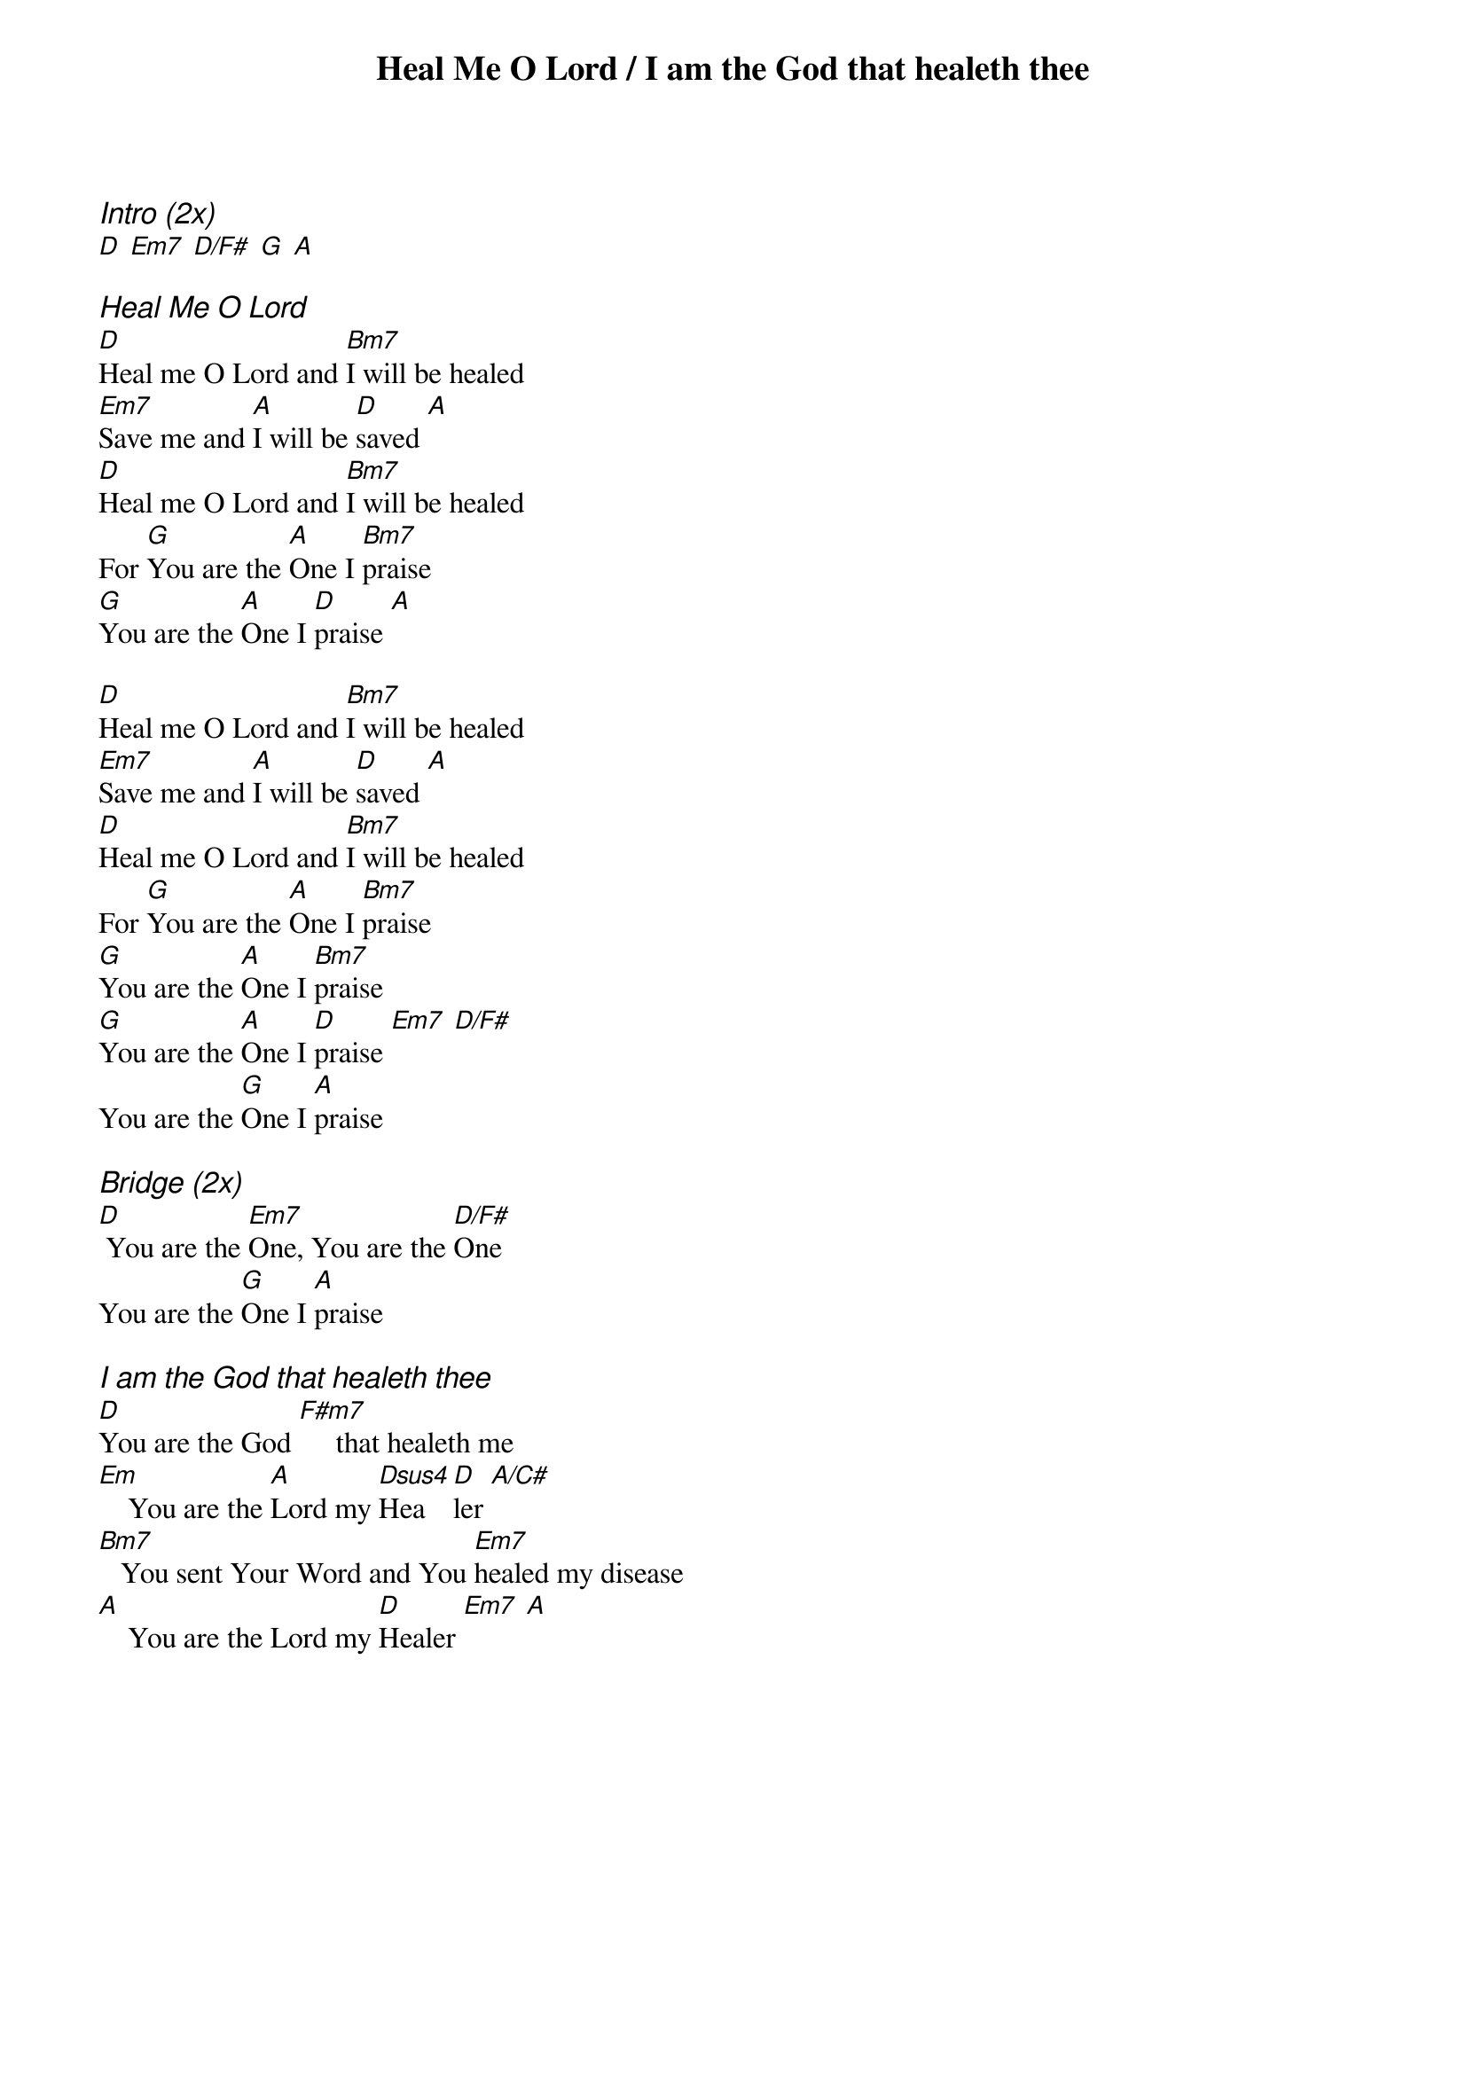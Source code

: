{title: Heal Me O Lord / I am the God that healeth thee}
{ng}
{columns: 1}
{ci:Intro (2x)}
[D] [Em7] [D/F#] [G] [A]

{ci:Heal Me O Lord}
[D]Heal me O Lord and [Bm7]I will be healed
[Em7]Save me and [A]I will be [D]saved [A]
[D]Heal me O Lord and [Bm7]I will be healed
For [G]You are the [A]One I [Bm7]praise
[G]You are the [A]One I [D]praise [A]

[D]Heal me O Lord and [Bm7]I will be healed
[Em7]Save me and [A]I will be [D]saved [A]
[D]Heal me O Lord and [Bm7]I will be healed
For [G]You are the [A]One I [Bm7]praise
[G]You are the [A]One I [Bm7]praise
[G]You are the [A]One I [D]praise [Em7] [D/F#]
You are the [G]One I [A]praise

{ci:Bridge (2x)}
[D] You are the [Em7]One, You are the [D/F#]One
You are the [G]One I [A]praise

{ci:I am the God that healeth thee}
[D]You are the God [F#m7]     that healeth me
[Em]    You are the [A]Lord my [Dsus4]Hea[D]ler [A/C#]
[Bm7]   You sent Your Word and You [Em7]healed my disease
[A]    You are the Lord my [D]Healer [Em7] [A]